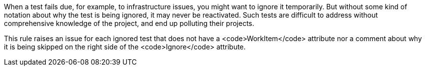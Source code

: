When a test fails due, for example, to infrastructure issues, you might want to ignore it temporarily. But without some kind of notation about why the test is being ignored, it may never be reactivated. Such tests are difficult to address without comprehensive knowledge of the project, and end up polluting their projects.

This rule raises an issue for each ignored test that does not have a <code>WorkItem</code> attribute nor a comment about why it is being skipped on the right side of the <code>Ignore</code> attribute.

